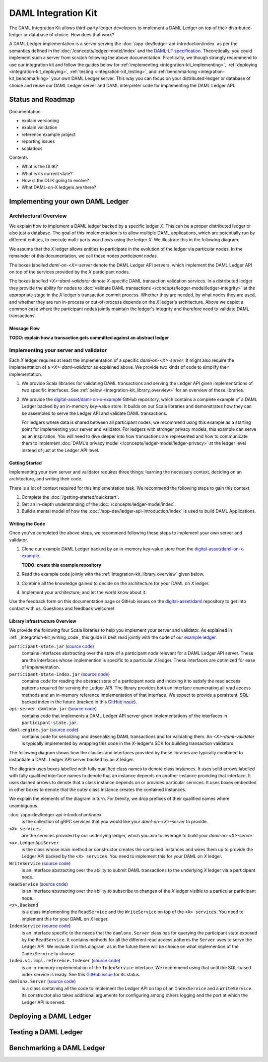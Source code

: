.. _integration-kit:

DAML Integration Kit
####################

The DAML Integration Kit allows third-party ledger developers to
implement a DAML Ledger on top of their distributed-ledger or database of
choice. How does that work?

A DAML Ledger implementation is a server serving the
:doc:`/app-dev/ledger-api-introduction/index` as per the semantics defined in
the :doc:`/concepts/ledger-model/index` and the
`DAML-LF specification <https://github.com/digital-asset/daml/blob/master/daml-lf/spec/daml-lf-1.rst>`_.
Theoretically, you could
implement such a server from scratch following the above documentation.
Practically, we though strongly recommend to use our integration kit and follow
the guides below for
:ref:`implementing <integration-kit_implementing>`,
:ref:`deploying <integration-kit_deploying>`,
:ref:`testing <integration-kit_testing>`, and
:ref:`benchmarking <integration-kit_benchmarking>` your own DAML Ledger
server. This way you can focus on your distributed-ledger or database of
choice and reuse our DAML Ledger server and DAML interpreter code for
implementing the DAML Ledger API.

Status and Roadmap
******************

Documentation

- explain versioning
- explain validation
- reference example project
- reporting issues
- scaladocs

Contents

- What is the DLIK?
- What is its current state?
- How is the DLIK going to evolve?
- What DAML-on-X ledgers are there?


.. _integration-kit_implementing:

Implementing your own DAML Ledger
*********************************


Architectural Overview
======================

We explain how to implement a DAML ledger backed by a specific
ledger `X`. This can be a proper distributed ledger or also just a database.
The goal of this implementation is to allow multiple DAML applications, which are potentially run by
different entities, to execute multi-party workflows using the ledger `X`. We
illustrate this in the following diagram.

.. image:: images/architecture-overview.svg

We assume that the `X` ledger allows entities to participate in the
evolution of the ledger via particular nodes. In the remainder of this
documentation, we call these nodes `participant nodes`.

The boxes labelled `daml-on-<X>-server` denote the DAML Ledger API
servers, which implement the DAML Ledger API on top of the services provided
by the `X` participant nodes.

The boxes labelled `<X>-daml-validator` denote `X`-specific DAML transaction
validation services. In a distributed ledger they provide the ability for
nodes to :doc:`validate DAML transactions </concepts/ledger-model/ledger-integrity>`
at the appropriate stage in the `X` ledger's transaction commit process.
Whether they are needed, by what nodes they are used, and whether they are run
in-process or out-of-process depends on the `X` ledger's architecture. Above
we depict a common case where the participant nodes jointly maintain the
ledger's integrity and therefore need to validate DAML transactions.


Message Flow
------------

**TODO: explain how a transaction gets committed against an abstract ledger**


Implementing your server and validator
======================================

Each `X` ledger requires at least the implementation of a specific
`daml-on-<X>-server`. It might also require the implementation of a
`<X>-daml-validator` as explained above. We provide two kinds of code to
simplify their implementation.

1. We provide Scala libraries for validating DAML transactions and serving the
   Ledger API given implementations of two specific interfaces. See
   :ref:`below <integration-kit_library_overview>` for an overview of these
   libraries.

2. We provide the `digital-asset/daml-on-x-example <https://github.com/digital-asset/daml-on-x-example>`_ GitHub repository,
   which contains a complete example of a DAML Ledger backed by an in-memory
   key-value store. It builds on our Scala libraries and demonstrates how they
   can be assembled to serve the Ledger API and validate DAML transactions.

   For ledgers where data is shared between all participant nodes, we
   recommend using this example as a starting point for implementing your
   server and validator. For ledgers with stronger privacy models, this example
   can serve as an inspiration. You will need to dive deeper into how
   transactions are represented and how to communicate them to
   implement :doc:`DAML's privacy model </concepts/ledger-model/ledger-privacy>`
   at the ledger level instead of just at the Ledger API level.


Getting Started
---------------

Implementing your own server and validator requires three things: learning the
necessary context, deciding on an architecture, and writing their code.

There is a lot of context required for this implementation task. We recommend
the following steps to gain this context.

1. Complete the :doc:`/getting-started/quickstart`.
2. Get an in-depth understanding of the :doc:`/concepts/ledger-model/index`.
3. Build a mental model of how the :doc:`/app-dev/ledger-api-introduction/index`
   is used to build DAML Applications.

.. _integration-kit_writing_code:

Writing the Code
----------------

Once you've completed the above steps, we recommend following these steps to
implement your own server and validator.

1. Clone our example DAML Ledger backed by an in-memory key-value store from
   the `digital-asset/daml-on-x-example <https://github.com/digital-asset/daml-on-x-example>`_.

   **TODO: create this example repository**

2. Read the example code jointly with the :ref:`integration-kit_library_overview`
   given below.
3. Combine all the knowledge gained to decide on the architecture for your
   DAML on `X` ledger.
4. Implement your architecture; and let the world know about it.

Use the feedback form on this documentation page or GitHub issues on the
`digital-asset/daml <https://github.com/digital-asset/daml>`_ repository to
get into contact with us. Questions and feedback welcome!


.. _integration-kit_library_overview:

Library Infrastructure Overview
-------------------------------

We provide the following four Scala libraries to help you implement your
server and validator. As explained in :ref:`_integration-kit_writing_code`,
this guide is best read jointly with the code of our `example ledger
<https://github.com/digital-asset/daml-on-x-example>`_.

``participant-state.jar`` (`source code <https://github.com/digital-asset/daml/blob/master/ledger/participant-state/src/main/scala/com/daml/ledger/participant/state/v1/package.scala>`_)
  contains interfaces abstracting over the state of
  a participant node relevant for a DAML Ledger API server. These are the
  interfaces whose implemention is specific to a particular `X` ledger. These
  interfaces are optimized for ease of implementation.
``participant-state-index.jar`` (`source code <https://github.com/digital-asset/daml/tree/master/ledger/participant-state-index>`_)
  contains code for reading the abstract state
  of a participant node and indexing it to satisfy the read access
  patterns required for serving the Ledger API. The library provides both
  an interface enumerating all read access methods and an in-memory
  reference implementation of that interface.
  We expect to provide a persistent, SQL-backed index in the future
  (tracked in this `GitHub issue <https://github.com/digital-asset/daml/issues/581>`_).
``api-server-damlonx.jar`` (`source code <https://github.com/digital-asset/daml/blob/master/ledger/api-server-damlonx/src/main/scala/com/daml/ledger/api/server/damlonx/Server.scala>`_)
  contains code that implements a DAML Ledger API
  server given implementations of the interfaces in ``participant-state.jar``.
``daml-engine.jar`` (`source code <https://github.com/digital-asset/daml/blob/master/daml-lf/engine/src/main/scala/com/digitalasset/daml/lf/engine/Engine.scala>`_)
  contains code for serializing and deserializing DAML
  transactions and for validating them. An `<X>-daml-validator` is typically
  implemented by wrapping this code in the `X`-ledger's SDK for building
  transaction validators.

The following diagram shows how the classes and interfaces provided by these
libraries are typically combined to instantiate a DAML Ledger API server
backed by an `X` ledger.

.. image:: images/server-classes-and-interfaces.svg

The diagram uses boxes labelled with fully qualified class names to denote class instances.
It uses solid arrows labelled with fully qualified interface names to denote that an instance
depends on another instance providing that interface. It uses dashed arrows to
denote that a class instance depends on or provides particular services. It
uses boxes embedded in other boxes to denote that the outer class instance
creates the contained instances.

We explain the elements of the diagram in turn. For brevity, we drop prefixes
of their qualified names where unambiguous.

:doc:`/app-dev/ledger-api-introduction/index`
  is the collection of gRPC
  services that you would like your `daml-on-<X>-server` to provide.
``<X> services``
  are the services provided by our underlying ledger,
  which you aim to leverage to build your `daml-on-<X>-server`.
``<x>.LedgerApiServer``
  is the class whose main method or constructor
  creates the contained instances and wires them up to provide the Ledger API
  backed by the ``<X> services``. You need to implement this for your DAML on
  `X` ledger.
``WriteService`` (`source code <https://github.com/digital-asset/daml/blob/master/ledger/participant-state/src/main/scala/com/daml/ledger/participant/state/v1/WriteService.scala>`_)
  is an interface abstracting over the ability to submit
  DAML transactions to the underlying `X` ledger via a participant node.
``ReadService`` (`source code <https://github.com/digital-asset/daml/blob/master/ledger/participant-state/src/main/scala/com/daml/ledger/participant/state/v1/ReadService.scala>`_)
  is an interface abstracting over the ability to subscribe to
  changes of the `X` ledger visible to a particular participant node.
``<x>.Backend``
  is a class implementing the ``ReadService`` and the
  ``WriteService`` on top of the ``<X> services``. You need to implement this
  for your DAML on `X` ledger.
``IndexService`` (`source code <https://github.com/digital-asset/daml/blob/master/ledger/participant-state-index/src/main/scala/com/daml/ledger/participant/state/index/v1/IndexService.scala>`_)
  is an interface specific to the needs
  that the ``damlonx.Server`` class has for querying the participant state
  exposed by the ``ReadService``.
  It contains methods for all the different read access patterns the
  ``Server`` uses to serve the Ledger API. We include it in this diagram, as
  in the future there will be choice on what implemention of the
  ``IndexService`` to choose.
``index.v1.impl.reference.Indexer`` (`source code <https://github.com/digital-asset/daml/blob/master/ledger/participant-state-index/reference/src/main/scala/com/daml/ledger/participant/state/index/v1/impl/reference/ReferenceIndexService.scala>`_)
  is an in-memory implementation of
  the ``IndexService`` interface. We recommend using that until the SQL-based
  index service is ready. See this `GitHub issue
  <https://github.com/digital-asset/daml/issues/581>`_ for its status.
``damlonx.Server`` (`source code <https://github.com/digital-asset/daml/blob/master/ledger/api-server-damlonx/src/main/scala/com/daml/ledger/api/server/damlonx/Server.scala>`_)
  is a class containing all the code to implement the
  Ledger API on top of an ``IndexService`` and a ``WriteService``. Its
  constructor also takes additional arguments for configuring among others
  logging and the port at which the Ledger API is served.


.. _integration-kit_deploying:

Deploying a DAML Ledger
***********************

.. _integration-kit_testing:

Testing a DAML Ledger
*********************



.. _integration-kit_benchmarking:

Benchmarking a DAML Ledger
**************************

